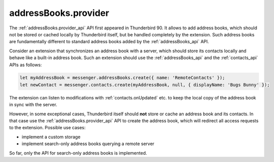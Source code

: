 =====================
addressBooks.provider
=====================

The :ref:`addressBooks.provider_api` API first appeared in Thunderbird 90. It allows to add address books, which should not be stored or cached locally by Thunderbird itself, but be handled completely by the extension. Such address books are fundamentally different to standard address books added by the :ref:`addressBooks_api` API.

Consider an extension that synchronizes an address book with a server, which should store its contacts locally and behave like a built-in address book. Such an extension should use the :ref:`addressBooks_api` and the :ref:`contacts_api` APIs as follows:

.. code-block:: javascript

  let myAddressBook = messenger.addressBooks.create({ name: 'RemoteContacts' });
  let newContact = messenger.contacts.create(myAddressBook, null, { displayName: 'Bugs Bunny' });

The extension can listen to modifications with :ref:`contacts.onUpdated` etc. to keep the local copy of the address book in sync with the server.

However, in some exceptional cases, Thunderbird itself should **not** store or cache an address book and its contacts. In that case use the :ref:`addressBooks.provider_api` API to create the address book, which will redirect all access requests to the extension. Possible use cases:

* implement a custom storage
* implement search-only address books querying a remote server

So far, only the API for search-only address books is implemented. 
